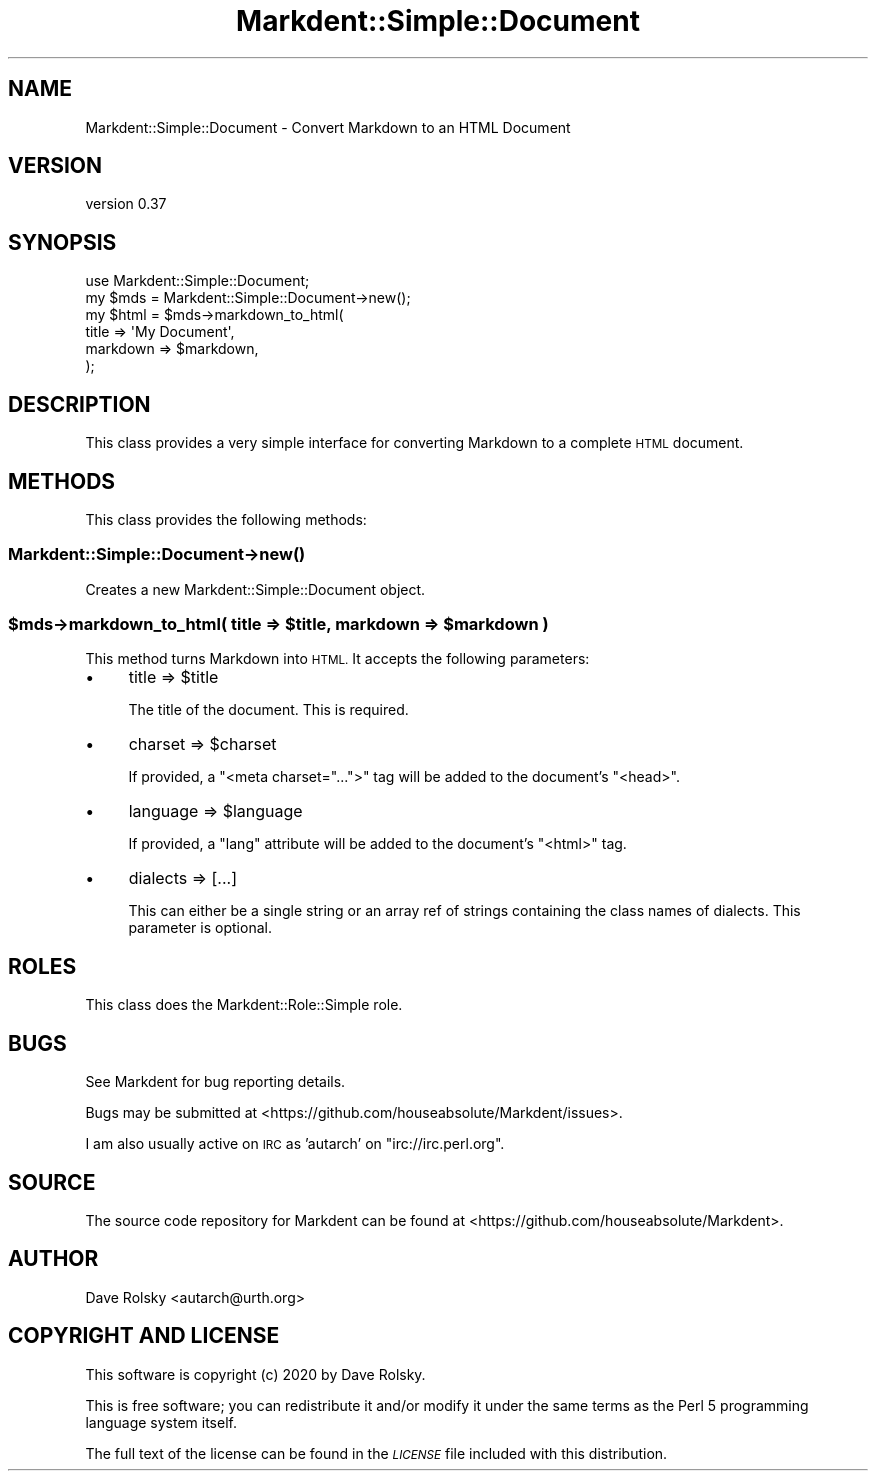 .\" Automatically generated by Pod::Man 4.14 (Pod::Simple 3.40)
.\"
.\" Standard preamble:
.\" ========================================================================
.de Sp \" Vertical space (when we can't use .PP)
.if t .sp .5v
.if n .sp
..
.de Vb \" Begin verbatim text
.ft CW
.nf
.ne \\$1
..
.de Ve \" End verbatim text
.ft R
.fi
..
.\" Set up some character translations and predefined strings.  \*(-- will
.\" give an unbreakable dash, \*(PI will give pi, \*(L" will give a left
.\" double quote, and \*(R" will give a right double quote.  \*(C+ will
.\" give a nicer C++.  Capital omega is used to do unbreakable dashes and
.\" therefore won't be available.  \*(C` and \*(C' expand to `' in nroff,
.\" nothing in troff, for use with C<>.
.tr \(*W-
.ds C+ C\v'-.1v'\h'-1p'\s-2+\h'-1p'+\s0\v'.1v'\h'-1p'
.ie n \{\
.    ds -- \(*W-
.    ds PI pi
.    if (\n(.H=4u)&(1m=24u) .ds -- \(*W\h'-12u'\(*W\h'-12u'-\" diablo 10 pitch
.    if (\n(.H=4u)&(1m=20u) .ds -- \(*W\h'-12u'\(*W\h'-8u'-\"  diablo 12 pitch
.    ds L" ""
.    ds R" ""
.    ds C` ""
.    ds C' ""
'br\}
.el\{\
.    ds -- \|\(em\|
.    ds PI \(*p
.    ds L" ``
.    ds R" ''
.    ds C`
.    ds C'
'br\}
.\"
.\" Escape single quotes in literal strings from groff's Unicode transform.
.ie \n(.g .ds Aq \(aq
.el       .ds Aq '
.\"
.\" If the F register is >0, we'll generate index entries on stderr for
.\" titles (.TH), headers (.SH), subsections (.SS), items (.Ip), and index
.\" entries marked with X<> in POD.  Of course, you'll have to process the
.\" output yourself in some meaningful fashion.
.\"
.\" Avoid warning from groff about undefined register 'F'.
.de IX
..
.nr rF 0
.if \n(.g .if rF .nr rF 1
.if (\n(rF:(\n(.g==0)) \{\
.    if \nF \{\
.        de IX
.        tm Index:\\$1\t\\n%\t"\\$2"
..
.        if !\nF==2 \{\
.            nr % 0
.            nr F 2
.        \}
.    \}
.\}
.rr rF
.\" ========================================================================
.\"
.IX Title "Markdent::Simple::Document 3"
.TH Markdent::Simple::Document 3 "2020-07-03" "perl v5.32.0" "User Contributed Perl Documentation"
.\" For nroff, turn off justification.  Always turn off hyphenation; it makes
.\" way too many mistakes in technical documents.
.if n .ad l
.nh
.SH "NAME"
Markdent::Simple::Document \- Convert Markdown to an HTML Document
.SH "VERSION"
.IX Header "VERSION"
version 0.37
.SH "SYNOPSIS"
.IX Header "SYNOPSIS"
.Vb 1
\&    use Markdent::Simple::Document;
\&
\&    my $mds  = Markdent::Simple::Document\->new();
\&    my $html = $mds\->markdown_to_html(
\&        title    => \*(AqMy Document\*(Aq,
\&        markdown => $markdown,
\&    );
.Ve
.SH "DESCRIPTION"
.IX Header "DESCRIPTION"
This class provides a very simple interface for converting Markdown to a
complete \s-1HTML\s0 document.
.SH "METHODS"
.IX Header "METHODS"
This class provides the following methods:
.SS "Markdent::Simple::Document\->\fBnew()\fP"
.IX Subsection "Markdent::Simple::Document->new()"
Creates a new Markdent::Simple::Document object.
.ie n .SS "$mds\->markdown_to_html( title => $title, markdown => $markdown )"
.el .SS "\f(CW$mds\fP\->markdown_to_html( title => \f(CW$title\fP, markdown => \f(CW$markdown\fP )"
.IX Subsection "$mds->markdown_to_html( title => $title, markdown => $markdown )"
This method turns Markdown into \s-1HTML.\s0 It accepts the following parameters:
.IP "\(bu" 4
title => \f(CW$title\fR
.Sp
The title of the document. This is required.
.IP "\(bu" 4
charset => \f(CW$charset\fR
.Sp
If provided, a \f(CW\*(C`<meta charset="...">\*(C'\fR tag will be added to the document's
\&\f(CW\*(C`<head>\*(C'\fR.
.IP "\(bu" 4
language => \f(CW$language\fR
.Sp
If provided, a \*(L"lang\*(R" attribute will be added to the document's \f(CW\*(C`<html>\*(C'\fR
tag.
.IP "\(bu" 4
dialects => [...]
.Sp
This can either be a single string or an array ref of strings containing the
class names of dialects. This parameter is optional.
.SH "ROLES"
.IX Header "ROLES"
This class does the Markdent::Role::Simple role.
.SH "BUGS"
.IX Header "BUGS"
See Markdent for bug reporting details.
.PP
Bugs may be submitted at <https://github.com/houseabsolute/Markdent/issues>.
.PP
I am also usually active on \s-1IRC\s0 as 'autarch' on \f(CW\*(C`irc://irc.perl.org\*(C'\fR.
.SH "SOURCE"
.IX Header "SOURCE"
The source code repository for Markdent can be found at <https://github.com/houseabsolute/Markdent>.
.SH "AUTHOR"
.IX Header "AUTHOR"
Dave Rolsky <autarch@urth.org>
.SH "COPYRIGHT AND LICENSE"
.IX Header "COPYRIGHT AND LICENSE"
This software is copyright (c) 2020 by Dave Rolsky.
.PP
This is free software; you can redistribute it and/or modify it under
the same terms as the Perl 5 programming language system itself.
.PP
The full text of the license can be found in the
\&\fI\s-1LICENSE\s0\fR file included with this distribution.
